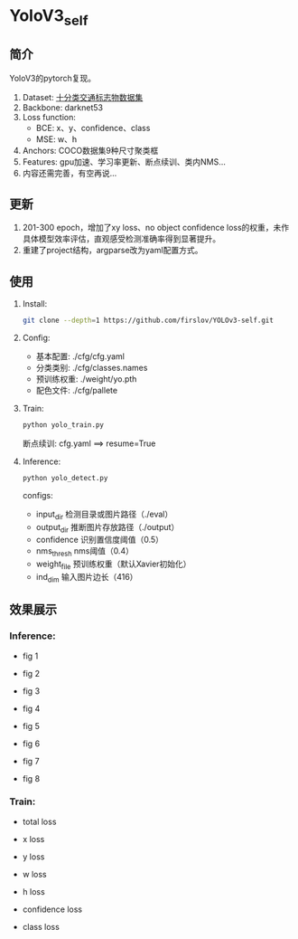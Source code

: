 * YoloV3_self
** 简介
   YoloV3的pytorch复现。
   1. Dataset: [[https://aistudio.baidu.com/aistudio/datasetdetail/20495][十分类交通标志物数据集]]
   2. Backbone: darknet53
   3. Loss function:
      - BCE: x、y、confidence、class
      - MSE: w、h
   4. Anchors: COCO数据集9种尺寸聚类框
   5. Features: gpu加速、学习率更新、断点续训、类内NMS...
   7. 内容还需完善，有空再说...
      
** 更新
   1. 201-300 epoch，增加了xy loss、no object confidence loss的权重，未作具体模型效率评估，直观感受检测准确率得到显著提升。
   2. 重建了project结构，argparse改为yaml配置方式。
      
** 使用
   1. Install:
      #+BEGIN_SRC bash
        git clone --depth=1 https://github.com/firslov/YOLOv3-self.git
      #+END_SRC
   2. Config:
      - 基本配置: ./cfg/cfg.yaml
      - 分类类别: ./cfg/classes.names
      - 预训练权重: ./weight/yo.pth
      - 配色文件: ./cfg/pallete
   3. Train:
      #+BEGIN_SRC bash
        python yolo_train.py
      #+END_SRC
      断点续训: cfg.yaml ==> resume=True
   4. Inference:
      #+BEGIN_SRC bash
        python yolo_detect.py
      #+END_SRC
      configs:
        - input_dir 检测目录或图片路径（./eval）
        - output_dir 推断图片存放路径（./output）
        - confidence 识别置信度阈值（0.5）
        - nms_thresh nms阈值（0.4）
        - weight_file 预训练权重（默认Xavier初始化）
        - ind_dim 输入图片边长（416）
** 效果展示
*** Inference:
    - fig 1
      [[file:./fig/1.jpg]]

    - fig 2
      [[file:./fig/2.jpg]]

    - fig 3
      [[file:./fig/3.jpg]]

    - fig 4
      [[file:./fig/4.jpg]]

    - fig 5
      [[file:./fig/5.jpg]]

    - fig 6
      [[file:./fig/6.jpg]]

    - fig 7
      [[file:./fig/7.jpg]]

    - fig 8
      [[file:./fig/8.jpg]]

*** Train:
    - total loss
    [[file:./fig/loss_total.png]]

    - x loss
    [[file:./fig/loss_x.png]]

    - y loss
    [[file:./fig/loss_y.png]]

    - w loss
    [[file:./fig/loss_w.png]]

    - h loss
    [[file:./fig/loss_h.png]]

    - confidence loss
    [[file:./fig/loss_conf.png]]

    - class loss
    [[file:./fig/loss_cls.png]]
